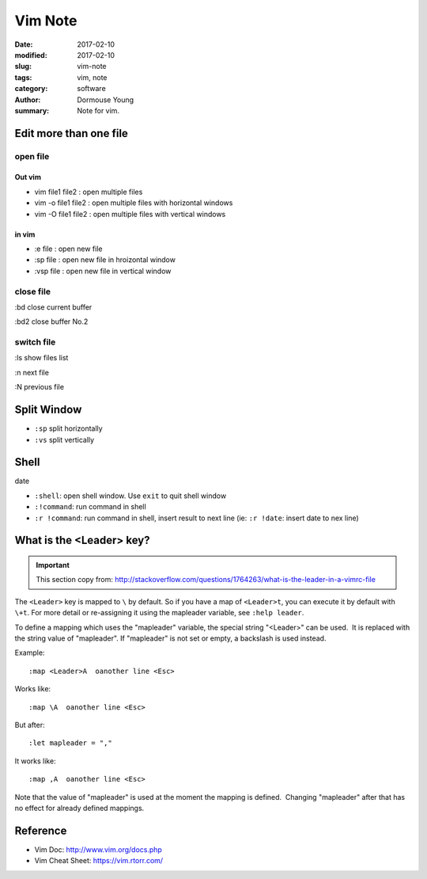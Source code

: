 Vim Note
********


:date: 2017-02-10
:modified: 2017-02-10
:slug: vim-note
:tags: vim, note
:category: software
:author: Dormouse Young
:summary: Note for vim.

Edit more than one file
=======================

open file
---------

Out vim
^^^^^^^

- vim file1 file2 : open multiple files
- vim  -o file1 file2 : open multiple files with horizontal windows 
- vim  -O file1 file2 : open multiple files with vertical windows 

in vim
^^^^^^

- :e file : open new file
- :sp file : open new file in hroizontal window
- :vsp file : open new file in vertical window


close file
----------

:bd close current buffer

:bd2 close buffer No.2

switch file
-----------

:ls show files list

:n next file

:N previous file


Split Window
============

- ``:sp`` split horizontally
- ``:vs`` split vertically

Shell
=====

date

- ``:shell``: open shell window. Use ``exit`` to quit shell window
- ``:!command``: run command in shell
- ``:r !command``: run command in shell, insert result to next line
  (ie: ``:r !date``: insert date to nex line)


What is the <Leader> key?
=========================

.. IMPORTANT::

    This section copy from:
    http://stackoverflow.com/questions/1764263/what-is-the-leader-in-a-vimrc-file

The ``<Leader>`` key is mapped to ``\`` by default. So if you have a map of
``<Leader>t``, you can execute it by default with ``\+t``. For more detail
or re-assigning it using the mapleader variable, see ``:help leader``.

To define a mapping which uses the "mapleader" variable, the special string
"<Leader>" can be used.  It is replaced with the string value of "mapleader".
If "mapleader" is not set or empty, a backslash is used instead.  

Example::

    :map <Leader>A  oanother line <Esc>

Works like::

    :map \A  oanother line <Esc>

But after::

    :let mapleader = ","

It works like::

    :map ,A  oanother line <Esc>

Note that the value of "mapleader" is used at the moment the mapping is
defined.  Changing "mapleader" after that has no effect for already defined
mappings.


Reference
=========

- Vim Doc: http://www.vim.org/docs.php
- Vim Cheat Sheet: https://vim.rtorr.com/
